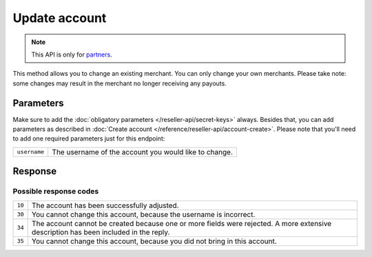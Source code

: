 Update account
==============

.. api-name:: Reseller API
   :version: 1

.. endpoint::
   :method: PATCH
   :url: https://www.mollie.com/api/reseller/v1/account-edit

.. note:: This API is only for `partners <https://www.mollie.com/partners>`_.

This method allows you to change an existing merchant. You can only change your own merchants. Please take note: some
changes may result in the merchant no longer receiving any payouts.

Parameters
----------
Make sure to add the :doc:`obligatory parameters </reseller-api/secret-keys>` always. Besides that, you can add parameters
as described in :doc:`Create account </reference/reseller-api/account-create>`. Please note that you'll need to add one
required parameters just for this endpoint:

.. list-table::
   :widths: auto

   * - ``username``

       .. type:: string
          :required: true

     - The username of the account you would like to change.


Response
--------
.. code-block:: http
   :linenos:

   HTTP/1.1 200 OK
   Content-Type: application/xml; charset=utf-8

   <?xml version="1.0"?>
    <response>
        <success>true</success>
        <resultcode>10</resultcode>
        <resultmessage>Account edited successfully.</resultmessage>
        <username>Jan Janssen</username>
        <partner_id>123456</partner_id>
    </response>

Possible response codes
^^^^^^^^^^^^^^^^^^^^^^^
.. list-table::
   :widths: auto

   * - ``10``

     - The account has been successfully adjusted.

   * - ``30``

     - You cannot change this account, because the username is incorrect.

   * - ``34``

     - The account cannot be created because one or more fields were rejected. A more extensive description has been included in the reply.

   * - ``35``

     - You cannot change this account, because you did not bring in this account.
